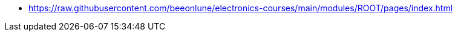 * xref:https://raw.githubusercontent.com/beeonlune/electronics-courses/main/modules/ROOT/pages/index.adoc[]
